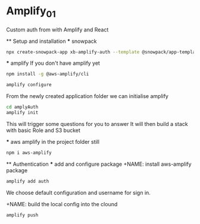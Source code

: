 * Amplify_01
  Custom auth from with Amplify and React

  ** Setup and installation
    *** snowpack
      #+NAME: Create a react application using snowpack
      #+BEGIN_SRC sh
        npx create-snowpack-app xb-amplify-auth --template @snowpack/app-template-react-typescript
      #+END_SRC

    *** amplify
      If you don't have amplify yet
      #+NAME: install and configure amplify
      #+BEGIN_SRC sh
        npm install -g @aws-amplify/cli

        amplify configure
      #+END_SRC

      From the newly created application folder we can initialise amplify

      #+NAME: initialise amplify
      #+BEGIN_SRC sh
        cd amplyAuth
        amplify init
      #+END_SRC

      This will trigger some questions for you to answer 
      It will then build a stack with basic Role and S3 bucket

    *** aws amplify
      in the project folder still
      #+NAME: install aws-amplify package
      #+BEGIN_SRC sh
        npm i aws-amplify
      #+END_SRC

  ** Authentication
    *** add and configure package
      +NAME: install aws-amplify package
      #+BEGIN_SRC sh
        amplify add auth
      #+END_SRC

      We choose default configuration
      and username for sign in.

      +NAME: build the local config into the clound
      #+BEGIN_SRC sh
        amplify push
      #+END_SRC
